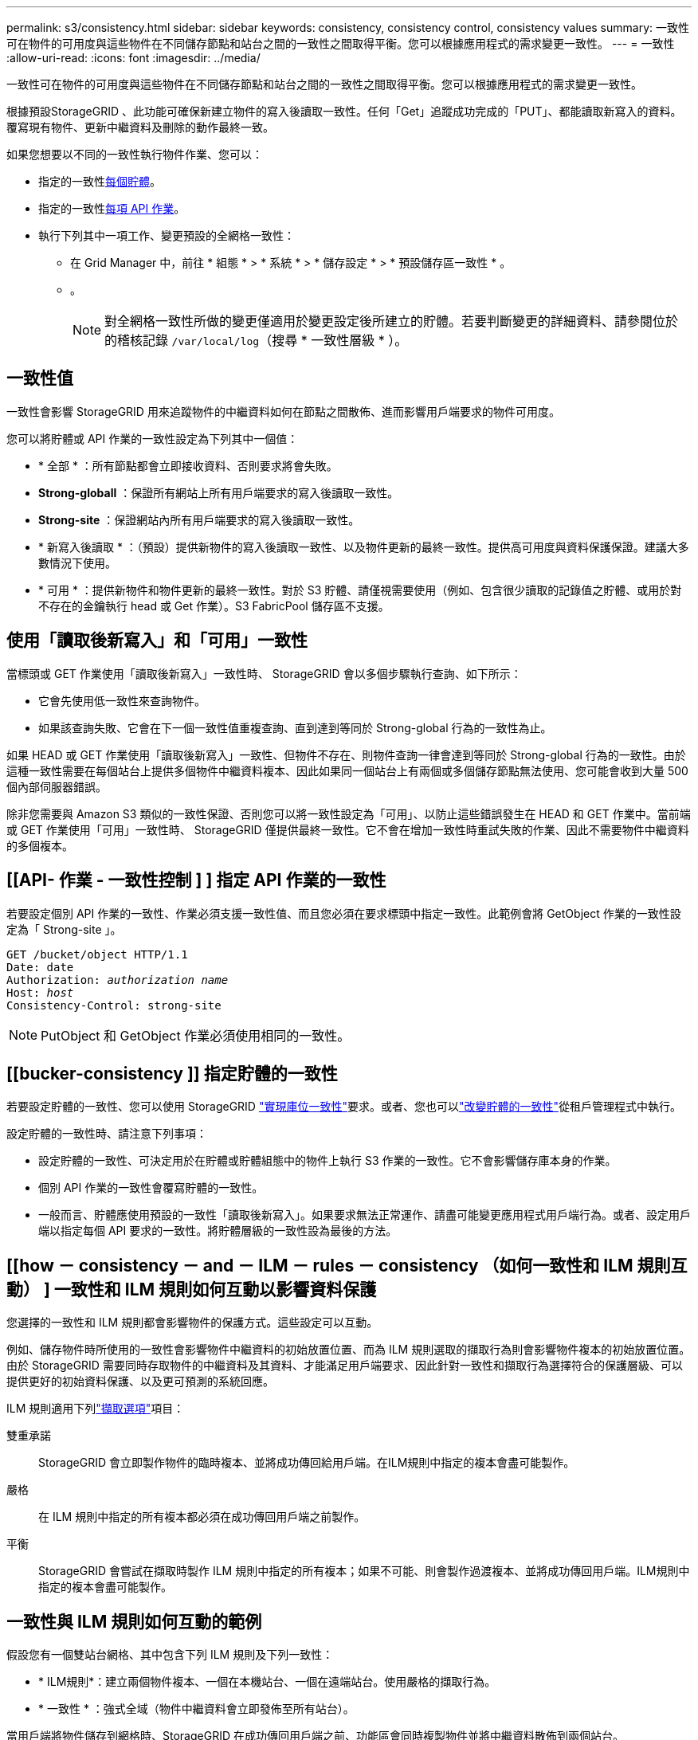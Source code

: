 ---
permalink: s3/consistency.html 
sidebar: sidebar 
keywords: consistency, consistency control, consistency values 
summary: 一致性可在物件的可用度與這些物件在不同儲存節點和站台之間的一致性之間取得平衡。您可以根據應用程式的需求變更一致性。 
---
= 一致性
:allow-uri-read: 
:icons: font
:imagesdir: ../media/


[role="lead"]
一致性可在物件的可用度與這些物件在不同儲存節點和站台之間的一致性之間取得平衡。您可以根據應用程式的需求變更一致性。

根據預設StorageGRID 、此功能可確保新建立物件的寫入後讀取一致性。任何「Get」追蹤成功完成的「PUT」、都能讀取新寫入的資料。覆寫現有物件、更新中繼資料及刪除的動作最終一致。

如果您想要以不同的一致性執行物件作業、您可以：

* 指定的一致性<<bucket-consistency,每個貯體>>。
* 指定的一致性<<api-operation-consistency-control,每項 API 作業>>。
* 執行下列其中一項工作、變更預設的全網格一致性：
+
** 在 Grid Manager 中，前往 * 組態 * > * 系統 * > * 儲存設定 * > * 預設儲存區一致性 * 。
** 。
+

NOTE: 對全網格一致性所做的變更僅適用於變更設定後所建立的貯體。若要判斷變更的詳細資料、請參閱位於的稽核記錄 `/var/local/log`（搜尋 * 一致性層級 * ）。







== 一致性值

一致性會影響 StorageGRID 用來追蹤物件的中繼資料如何在節點之間散佈、進而影響用戶端要求的物件可用度。

您可以將貯體或 API 作業的一致性設定為下列其中一個值：

* * 全部 * ：所有節點都會立即接收資料、否則要求將會失敗。
* *Strong-globall* ：保證所有網站上所有用戶端要求的寫入後讀取一致性。
* *Strong-site* ：保證網站內所有用戶端要求的寫入後讀取一致性。
* * 新寫入後讀取 * ：（預設）提供新物件的寫入後讀取一致性、以及物件更新的最終一致性。提供高可用度與資料保護保證。建議大多數情況下使用。
* * 可用 * ：提供新物件和物件更新的最終一致性。對於 S3 貯體、請僅視需要使用（例如、包含很少讀取的記錄值之貯體、或用於對不存在的金鑰執行 head 或 Get 作業）。S3 FabricPool 儲存區不支援。




== 使用「讀取後新寫入」和「可用」一致性

當標頭或 GET 作業使用「讀取後新寫入」一致性時、 StorageGRID 會以多個步驟執行查詢、如下所示：

* 它會先使用低一致性來查詢物件。
* 如果該查詢失敗、它會在下一個一致性值重複查詢、直到達到等同於 Strong-global 行為的一致性為止。


如果 HEAD 或 GET 作業使用「讀取後新寫入」一致性、但物件不存在、則物件查詢一律會達到等同於 Strong-global 行為的一致性。由於這種一致性需要在每個站台上提供多個物件中繼資料複本、因此如果同一個站台上有兩個或多個儲存節點無法使用、您可能會收到大量 500 個內部伺服器錯誤。

除非您需要與 Amazon S3 類似的一致性保證、否則您可以將一致性設定為「可用」、以防止這些錯誤發生在 HEAD 和 GET 作業中。當前端或 GET 作業使用「可用」一致性時、 StorageGRID 僅提供最終一致性。它不會在增加一致性時重試失敗的作業、因此不需要物件中繼資料的多個複本。



== [[API- 作業 - 一致性控制 ] ] 指定 API 作業的一致性

若要設定個別 API 作業的一致性、作業必須支援一致性值、而且您必須在要求標頭中指定一致性。此範例會將 GetObject 作業的一致性設定為「 Strong-site 」。

[listing, subs="specialcharacters,quotes"]
----
GET /bucket/object HTTP/1.1
Date: date
Authorization: _authorization name_
Host: _host_
Consistency-Control: strong-site
----

NOTE: PutObject 和 GetObject 作業必須使用相同的一致性。



== [[bucker-consistency ]] 指定貯體的一致性

若要設定貯體的一致性、您可以使用 StorageGRID link:put-bucket-consistency-request.html["實現庫位一致性"]要求。或者、您也可以link:../tenant/manage-bucket-consistency.html#change-bucket-consistency["改變貯體的一致性"]從租戶管理程式中執行。

設定貯體的一致性時、請注意下列事項：

* 設定貯體的一致性、可決定用於在貯體或貯體組態中的物件上執行 S3 作業的一致性。它不會影響儲存庫本身的作業。
* 個別 API 作業的一致性會覆寫貯體的一致性。
* 一般而言、貯體應使用預設的一致性「讀取後新寫入」。如果要求無法正常運作、請盡可能變更應用程式用戶端行為。或者、設定用戶端以指定每個 API 要求的一致性。將貯體層級的一致性設為最後的方法。




== [[how － consistency － and － ILM － rules － consistency （如何一致性和 ILM 規則互動） ] 一致性和 ILM 規則如何互動以影響資料保護

您選擇的一致性和 ILM 規則都會影響物件的保護方式。這些設定可以互動。

例如、儲存物件時所使用的一致性會影響物件中繼資料的初始放置位置、而為 ILM 規則選取的擷取行為則會影響物件複本的初始放置位置。由於 StorageGRID 需要同時存取物件的中繼資料及其資料、才能滿足用戶端要求、因此針對一致性和擷取行為選擇符合的保護層級、可以提供更好的初始資料保護、以及更可預測的系統回應。

ILM 規則適用下列link:../ilm/data-protection-options-for-ingest.html["擷取選項"]項目：

雙重承諾:: StorageGRID 會立即製作物件的臨時複本、並將成功傳回給用戶端。在ILM規則中指定的複本會盡可能製作。
嚴格:: 在 ILM 規則中指定的所有複本都必須在成功傳回用戶端之前製作。
平衡:: StorageGRID 會嘗試在擷取時製作 ILM 規則中指定的所有複本；如果不可能、則會製作過渡複本、並將成功傳回用戶端。ILM規則中指定的複本會盡可能製作。




== 一致性與 ILM 規則如何互動的範例

假設您有一個雙站台網格、其中包含下列 ILM 規則及下列一致性：

* * ILM規則*：建立兩個物件複本、一個在本機站台、一個在遠端站台。使用嚴格的擷取行為。
* * 一致性 * ：強式全域（物件中繼資料會立即發佈至所有站台）。


當用戶端將物件儲存到網格時、StorageGRID 在成功傳回用戶端之前、功能區會同時複製物件並將中繼資料散佈到兩個站台。

在擷取最成功的訊息時、物件會受到完整保護、不會遺失。例如、如果在擷取後不久即遺失本機站台、則物件資料和物件中繼資料的複本仍存在於遠端站台。物件可完全擷取。

如果您改用相同的 ILM 規則和強大的站台一致性、則在物件資料複寫到遠端站台、但在物件中繼資料散佈到該站台之前、用戶端可能會收到成功訊息。在此情況下、物件中繼資料的保護層級與物件資料的保護層級不符。如果在擷取後不久本機站台便會遺失、則物件中繼資料將會遺失。無法擷取物件。

一致性與 ILM 規則之間的相互關係可能很複雜。如需協助、請聯絡 NetApp 。
